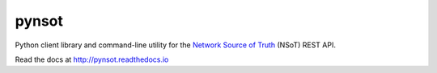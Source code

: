 ######
pynsot
######

.. image:: docs/_static/logo_128.png
   :alt: Network Source of Truth
   :width: 128px

|Build Status| |Documentation Status| |PyPI Status|

.. _Network Source of Truth (NSoT): https://nsot.readthedocs.io

.. |Build Status| image:: https://img.shields.io/travis/dropbox/pynsot/master.svg?style=flat
   :target: https://travis-ci.org/dropbox/pynsot
   :width: 88px
   :height: 20px
.. |Documentation Status| image:: https://readthedocs.org/projects/pynsot/badge/?version=latest&style=flat
   :target: https://readthedocs.io/projects/pynsot/?badge=latest
   :width: 76px
   :height: 20px
.. |PyPI Status| image:: https://img.shields.io/pypi/v/pynsot.svg?style=flat
   :target: https://pypi.python.org/pypi/pynsot
   :width: 68px
   :height: 20px

Python client library and command-line utility for the `Network Source of
Truth <https://github.com/dropbox/nsot>`_ (NSoT) REST API.

Read the docs at http://pynsot.readthedocs.io
